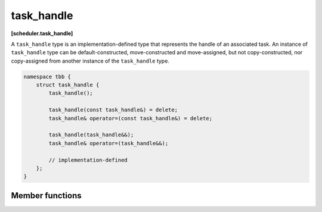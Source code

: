 .. SPDX-FileCopyrightText: 2021 Intel Corporation
..
.. SPDX-License-Identifier: CC-BY-4.0

=================
task_handle
=================
**[scheduler.task_handle]**

A ``task_handle`` type is an implementation-defined type that represents the handle of an associated
task. An instance of ``task_handle`` type can be default-constructed, move-constructed and
move-assigned, but not copy-constructed, nor copy-assigned from another instance of the
``task_handle`` type.

.. code:: cpp

    namespace tbb {
        struct task_handle {
            task_handle();

            task_handle(const task_handle&) = delete;
            task_handle& operator=(const task_handle&) = delete;

            task_handle(task_handle&&);
            task_handle& operator=(task_handle&&);

            // implementation-defined
        };
    }

Member functions
----------------

.. namespace:: tbb::task_handle

.. cpp:function:: task_handle()

    Constructs an empty ``task_handle``.

.. cpp:function:: task_handle(task_handle&& th);

    Constructs a ``task_handle``, which value is moved from ``th``. The value ``th`` is unspecified
    after the call.

.. cpp:function:: task_handle& operator=(task_handle&& th)

    Assigns the value of ``th`` to ``this``. The value ``th`` is unspecified after the call.
